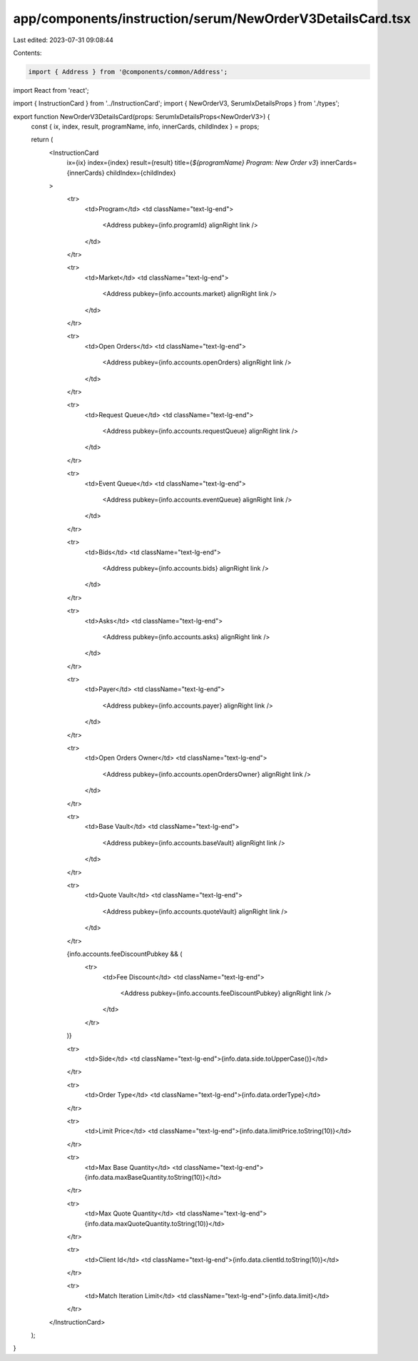 app/components/instruction/serum/NewOrderV3DetailsCard.tsx
==========================================================

Last edited: 2023-07-31 09:08:44

Contents:

.. code-block:: tsx

    import { Address } from '@components/common/Address';
import React from 'react';

import { InstructionCard } from '../InstructionCard';
import { NewOrderV3, SerumIxDetailsProps } from './types';

export function NewOrderV3DetailsCard(props: SerumIxDetailsProps<NewOrderV3>) {
    const { ix, index, result, programName, info, innerCards, childIndex } = props;

    return (
        <InstructionCard
            ix={ix}
            index={index}
            result={result}
            title={`${programName} Program: New Order v3`}
            innerCards={innerCards}
            childIndex={childIndex}
        >
            <tr>
                <td>Program</td>
                <td className="text-lg-end">
                    <Address pubkey={info.programId} alignRight link />
                </td>
            </tr>

            <tr>
                <td>Market</td>
                <td className="text-lg-end">
                    <Address pubkey={info.accounts.market} alignRight link />
                </td>
            </tr>

            <tr>
                <td>Open Orders</td>
                <td className="text-lg-end">
                    <Address pubkey={info.accounts.openOrders} alignRight link />
                </td>
            </tr>

            <tr>
                <td>Request Queue</td>
                <td className="text-lg-end">
                    <Address pubkey={info.accounts.requestQueue} alignRight link />
                </td>
            </tr>

            <tr>
                <td>Event Queue</td>
                <td className="text-lg-end">
                    <Address pubkey={info.accounts.eventQueue} alignRight link />
                </td>
            </tr>

            <tr>
                <td>Bids</td>
                <td className="text-lg-end">
                    <Address pubkey={info.accounts.bids} alignRight link />
                </td>
            </tr>

            <tr>
                <td>Asks</td>
                <td className="text-lg-end">
                    <Address pubkey={info.accounts.asks} alignRight link />
                </td>
            </tr>

            <tr>
                <td>Payer</td>
                <td className="text-lg-end">
                    <Address pubkey={info.accounts.payer} alignRight link />
                </td>
            </tr>

            <tr>
                <td>Open Orders Owner</td>
                <td className="text-lg-end">
                    <Address pubkey={info.accounts.openOrdersOwner} alignRight link />
                </td>
            </tr>

            <tr>
                <td>Base Vault</td>
                <td className="text-lg-end">
                    <Address pubkey={info.accounts.baseVault} alignRight link />
                </td>
            </tr>

            <tr>
                <td>Quote Vault</td>
                <td className="text-lg-end">
                    <Address pubkey={info.accounts.quoteVault} alignRight link />
                </td>
            </tr>

            {info.accounts.feeDiscountPubkey && (
                <tr>
                    <td>Fee Discount</td>
                    <td className="text-lg-end">
                        <Address pubkey={info.accounts.feeDiscountPubkey} alignRight link />
                    </td>
                </tr>
            )}

            <tr>
                <td>Side</td>
                <td className="text-lg-end">{info.data.side.toUpperCase()}</td>
            </tr>

            <tr>
                <td>Order Type</td>
                <td className="text-lg-end">{info.data.orderType}</td>
            </tr>

            <tr>
                <td>Limit Price</td>
                <td className="text-lg-end">{info.data.limitPrice.toString(10)}</td>
            </tr>

            <tr>
                <td>Max Base Quantity</td>
                <td className="text-lg-end">{info.data.maxBaseQuantity.toString(10)}</td>
            </tr>

            <tr>
                <td>Max Quote Quantity</td>
                <td className="text-lg-end">{info.data.maxQuoteQuantity.toString(10)}</td>
            </tr>

            <tr>
                <td>Client Id</td>
                <td className="text-lg-end">{info.data.clientId.toString(10)}</td>
            </tr>

            <tr>
                <td>Match Iteration Limit</td>
                <td className="text-lg-end">{info.data.limit}</td>
            </tr>
        </InstructionCard>
    );
}


